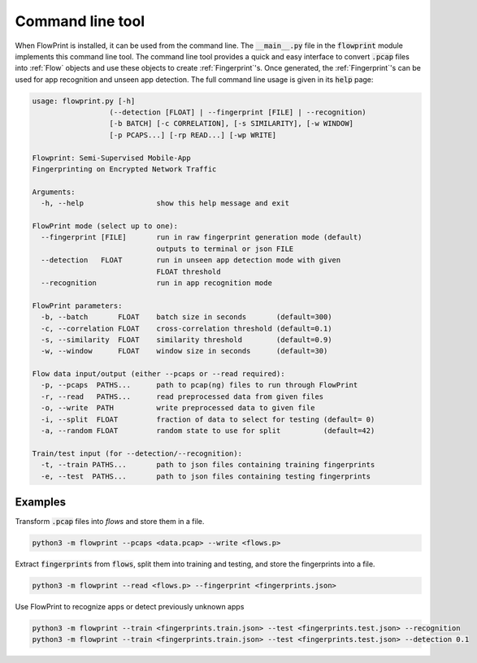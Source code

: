 Command line tool
=================
When FlowPrint is installed, it can be used from the command line.
The :code:`__main__.py` file in the :code:`flowprint` module implements this command line tool.
The command line tool provides a quick and easy interface to convert :code:`.pcap` files into :ref:`Flow` objects and use these objects to create :ref:`Fingerprint`'s.
Once generated, the :ref:`Fingerprint`'s can be used for app recognition and unseen app detection.
The full command line usage is given in its :code:`help` page:

.. code:: text

  usage: flowprint.py [-h]
                    (--detection [FLOAT] | --fingerprint [FILE] | --recognition)
                    [-b BATCH] [-c CORRELATION], [-s SIMILARITY], [-w WINDOW]
                    [-p PCAPS...] [-rp READ...] [-wp WRITE]

  Flowprint: Semi-Supervised Mobile-App
  Fingerprinting on Encrypted Network Traffic

  Arguments:
    -h, --help                 show this help message and exit

  FlowPrint mode (select up to one):
    --fingerprint [FILE]       run in raw fingerprint generation mode (default)
                               outputs to terminal or json FILE
    --detection   FLOAT        run in unseen app detection mode with given
                               FLOAT threshold
    --recognition              run in app recognition mode

  FlowPrint parameters:
    -b, --batch       FLOAT    batch size in seconds       (default=300)
    -c, --correlation FLOAT    cross-correlation threshold (default=0.1)
    -s, --similarity  FLOAT    similarity threshold        (default=0.9)
    -w, --window      FLOAT    window size in seconds      (default=30)

  Flow data input/output (either --pcaps or --read required):
    -p, --pcaps  PATHS...      path to pcap(ng) files to run through FlowPrint
    -r, --read   PATHS...      read preprocessed data from given files
    -o, --write  PATH          write preprocessed data to given file
    -i, --split  FLOAT         fraction of data to select for testing (default= 0)
    -a, --random FLOAT         random state to use for split          (default=42)

  Train/test input (for --detection/--recognition):
    -t, --train PATHS...       path to json files containing training fingerprints
    -e, --test  PATHS...       path to json files containing testing fingerprints

Examples
^^^^^^^^
Transform :code:`.pcap` files into `flows` and store them in a file.

.. code::

  python3 -m flowprint --pcaps <data.pcap> --write <flows.p>

Extract :code:`fingerprints` from :code:`flows`, split them into training and testing, and store the fingerprints into a file.

.. code::

  python3 -m flowprint --read <flows.p> --fingerprint <fingerprints.json>

Use FlowPrint to recognize apps or detect previously unknown apps

.. code::

  python3 -m flowprint --train <fingerprints.train.json> --test <fingerprints.test.json> --recognition
  python3 -m flowprint --train <fingerprints.train.json> --test <fingerprints.test.json> --detection 0.1
